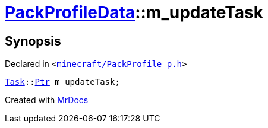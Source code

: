 [#PackProfileData-m_updateTask]
= xref:PackProfileData.adoc[PackProfileData]::m&lowbar;updateTask
:relfileprefix: ../
:mrdocs:


== Synopsis

Declared in `&lt;https://github.com/PrismLauncher/PrismLauncher/blob/develop/launcher/minecraft/PackProfile_p.h#L25[minecraft&sol;PackProfile&lowbar;p&period;h]&gt;`

[source,cpp,subs="verbatim,replacements,macros,-callouts"]
----
xref:Task.adoc[Task]::xref:Task/Ptr.adoc[Ptr] m&lowbar;updateTask;
----



[.small]#Created with https://www.mrdocs.com[MrDocs]#
